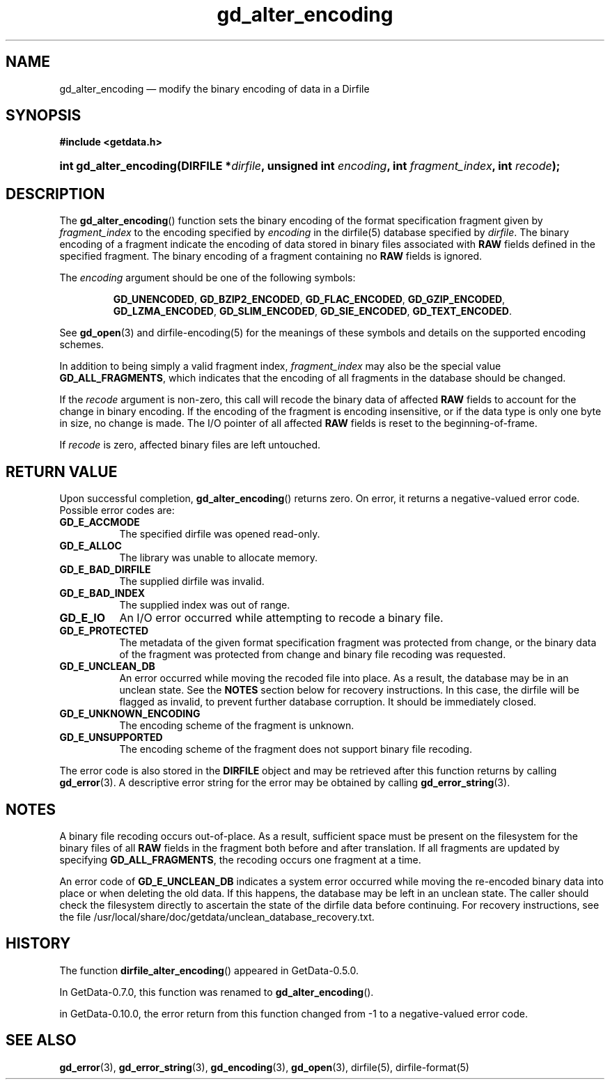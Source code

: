 .\" header.tmac.  GetData manual macros.
.\"
.\" Copyright (C) 2016 D. V. Wiebe
.\"
.\""""""""""""""""""""""""""""""""""""""""""""""""""""""""""""""""""""""""
.\"
.\" This file is part of the GetData project.
.\"
.\" Permission is granted to copy, distribute and/or modify this document
.\" under the terms of the GNU Free Documentation License, Version 1.2 or
.\" any later version published by the Free Software Foundation; with no
.\" Invariant Sections, with no Front-Cover Texts, and with no Back-Cover
.\" Texts.  A copy of the license is included in the `COPYING.DOC' file
.\" as part of this distribution.

.\" Format a function name with optional trailer: func_name()trailer
.de FN \" func_name [trailer]
.nh
.BR \\$1 ()\\$2
.hy
..

.\" Format a reference to section 3 of the manual: name(3)trailer
.de F3 \" func_name [trailer]
.nh
.BR \\$1 (3)\\$2
.hy
..

.\" Format the header of a list of definitons
.de DD \" name alt...
.ie "\\$2"" \{ \
.TP 8
.PD
.B \\$1 \}
.el \{ \
.PP
.B \\$1
.PD 0
.DD \\$2 \\$3 \}
..

.\" Start a code block: Note: groff defines an undocumented .SC for
.\" Bell Labs man legacy reasons.
.de SC
.fam C
.na
.nh
..

.\" End a code block
.de EC
.hy
.ad
.fam
..

.\" Format a structure pointer member: struct->member\fRtrailer
.de SPM \" struct member trailer
.nh
.ie "\\$3"" .IB \\$1 ->\: \\$2
.el .IB \\$1 ->\: \\$2\fR\\$3
.hy
..

.\" Format a function argument
.de ARG \" name trailer
.nh
.ie "\\$2"" .I \\$1
.el .IR \\$1 \\$2
.hy
..

.\" Hyphenation exceptions
.hw sarray carray lincom linterp
.\" gd_alter_encoding.3.in.  The gd_alter_encoding man page.
.\"
.\" man/gd_alter_encoding.3in.  Generated from gd_alter_encoding.3in.in by configure.
.\"
.\" Copyright (C) 2008, 2009, 2010, 2014, 2016 D. V. Wiebe
.\"
.\""""""""""""""""""""""""""""""""""""""""""""""""""""""""""""""""""""""""
.\"
.\" This file is part of the GetData project.
.\"
.\" Permission is granted to copy, distribute and/or modify this document
.\" under the terms of the GNU Free Documentation License, Version 1.2 or
.\" any later version published by the Free Software Foundation; with no
.\" Invariant Sections, with no Front-Cover Texts, and with no Back-Cover
.\" Texts.  A copy of the license is included in the `COPYING.DOC' file
.\" as part of this distribution.
.\"
.TH gd_alter_encoding 3 "25 December 2016" "Version 0.10.0" "GETDATA"

.SH NAME
gd_alter_encoding \(em modify the binary encoding of data in a Dirfile

.SH SYNOPSIS
.SC
.B #include <getdata.h>
.HP
.BI "int gd_alter_encoding(DIRFILE *" dirfile ", unsigned int " encoding ,
.BI "int " fragment_index ", int " recode );
.EC

.SH DESCRIPTION
The
.FN gd_alter_encoding
function sets the binary encoding of the format specification fragment given by
.ARG fragment_index
to the encoding specified by
.ARG encoding
in the dirfile(5) database specified by
.ARG dirfile .
The binary encoding of a fragment indicate the encoding of data stored in binary
files associated with
.B RAW
fields defined in the specified fragment.  The binary encoding of a fragment containing
no
.B RAW
fields is ignored.

The
.ARG encoding
argument should be one of the following symbols:
.IP
.SC
.BR GD_UNENCODED ,
.BR GD_BZIP2_ENCODED ,
.BR GD_FLAC_ENCODED ,
.BR GD_GZIP_ENCODED ,
.BR GD_LZMA_ENCODED ,
.BR GD_SLIM_ENCODED ,
.BR GD_SIE_ENCODED ,
.BR GD_TEXT_ENCODED .
.EC
.PP
See
.F3 gd_open
and dirfile-encoding(5) for the meanings of these symbols and details on the
supported encoding schemes.
.PP
In addition to being simply a valid fragment index,
.ARG fragment_index
may also be the special value
.BR GD_ALL_FRAGMENTS ,
which indicates that the encoding of all fragments in the database should
be changed.

If the
.ARG recode
argument is non-zero, this call will recode the binary data of affected
.B RAW
fields to account for the change in binary encoding.  If the encoding of the
fragment is encoding insensitive, or if the data type is only one byte in
size, no change is made.  The I/O pointer of all affected
.B RAW
fields is reset to the beginning-of-frame.

If
.ARG recode
is zero, affected binary files are left untouched.

.SH RETURN VALUE
Upon successful completion,
.FN gd_alter_encoding
returns zero.  On error, it returns a negative-valued error code.  Possible
error codes are:
.DD GD_E_ACCMODE
The specified dirfile was opened read-only.
.DD GD_E_ALLOC
The library was unable to allocate memory.
.DD GD_E_BAD_DIRFILE
The supplied dirfile was invalid.
.DD GD_E_BAD_INDEX
The supplied index was out of range.
.DD GD_E_IO
An I/O error occurred while attempting to recode a binary file.
.DD GD_E_PROTECTED
The metadata of the given format specification fragment was protected from
change, or the binary data of the fragment was protected from change and binary
file recoding was requested.
.DD GD_E_UNCLEAN_DB
An error occurred while moving the recoded file into place.  As a result, the
database may be in an unclean state.  See the
.B NOTES
section below for recovery instructions.  In this case, the dirfile will be
flagged as invalid, to prevent further database corruption.  It should be
immediately closed.
.DD GD_E_UNKNOWN_ENCODING
The encoding scheme of the fragment is unknown.
.DD GD_E_UNSUPPORTED
The encoding scheme of the fragment does not support binary file recoding.
.PP
The error code is also stored in the
.B DIRFILE
object and may be retrieved after this function returns by calling
.F3 gd_error .
A descriptive error string for the error may be obtained by calling
.F3 gd_error_string .

.SH NOTES
A binary file recoding occurs out-of-place.  As a result, sufficient space
must be present on the filesystem for the binary files of all
.B RAW
fields in the fragment both before and after translation.  If all fragments
are updated by specifying
.BR GD_ALL_FRAGMENTS ,
the recoding occurs one fragment at a time.

An error code of
.B GD_E_UNCLEAN_DB
indicates a system error occurred while moving the re-encoded binary data into
place or when deleting the old data.  If this happens, the database may be left
in an unclean state.  The caller should check the filesystem directly to
ascertain the state of the dirfile data before continuing.  For recovery
instructions, see the file
/usr/local/share/doc/getdata/unclean_database_recovery.txt.

.SH HISTORY
The function
.FN dirfile_alter_encoding
appeared in GetData-0.5.0.

In GetData-0.7.0, this function was renamed to
.FN gd_alter_encoding .

in GetData-0.10.0, the error return from this function changed from -1 to
a negative-valued error code.

.SH SEE ALSO
.F3 gd_error ,
.F3 gd_error_string ,
.F3 gd_encoding ,
.F3 gd_open ,
dirfile(5),
dirfile-format(5)
